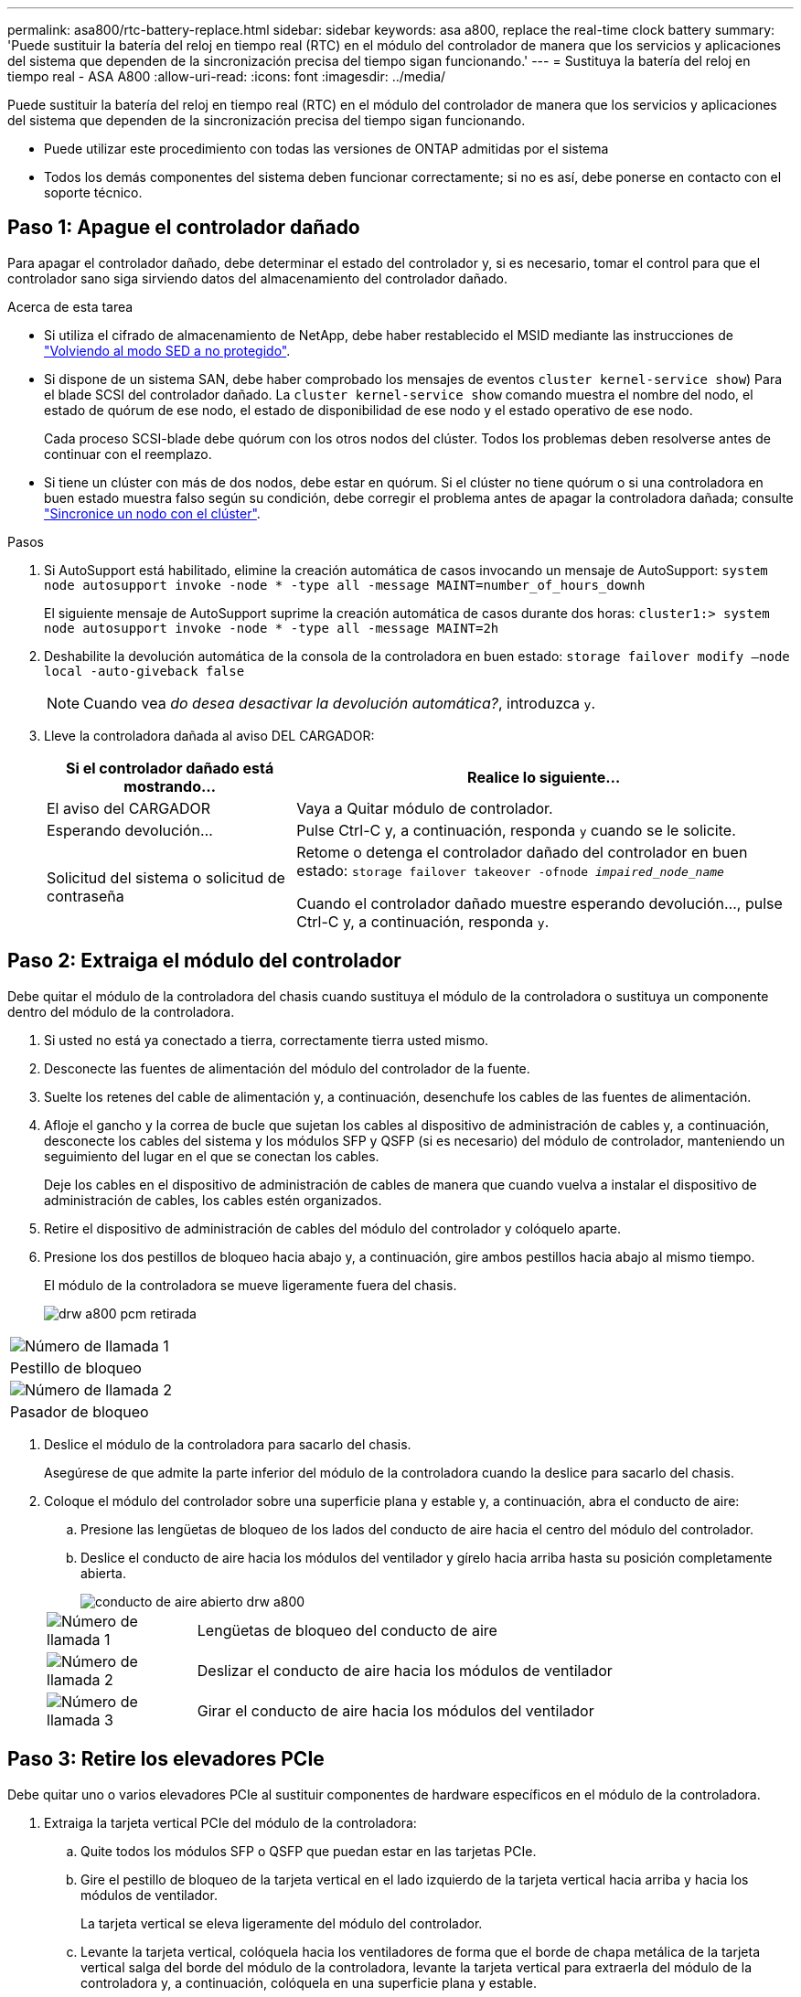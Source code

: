 ---
permalink: asa800/rtc-battery-replace.html 
sidebar: sidebar 
keywords: asa a800, replace the real-time clock battery 
summary: 'Puede sustituir la batería del reloj en tiempo real (RTC) en el módulo del controlador de manera que los servicios y aplicaciones del sistema que dependen de la sincronización precisa del tiempo sigan funcionando.' 
---
= Sustituya la batería del reloj en tiempo real - ASA A800
:allow-uri-read: 
:icons: font
:imagesdir: ../media/


[role="lead"]
Puede sustituir la batería del reloj en tiempo real (RTC) en el módulo del controlador de manera que los servicios y aplicaciones del sistema que dependen de la sincronización precisa del tiempo sigan funcionando.

* Puede utilizar este procedimiento con todas las versiones de ONTAP admitidas por el sistema
* Todos los demás componentes del sistema deben funcionar correctamente; si no es así, debe ponerse en contacto con el soporte técnico.




== Paso 1: Apague el controlador dañado

Para apagar el controlador dañado, debe determinar el estado del controlador y, si es necesario, tomar el control para que el controlador sano siga sirviendo datos del almacenamiento del controlador dañado.

.Acerca de esta tarea
* Si utiliza el cifrado de almacenamiento de NetApp, debe haber restablecido el MSID mediante las instrucciones de link:https://docs.netapp.com/us-en/ontap/encryption-at-rest/return-seds-unprotected-mode-task.html["Volviendo al modo SED a no protegido"].
* Si dispone de un sistema SAN, debe haber comprobado los mensajes de eventos  `cluster kernel-service show`) Para el blade SCSI del controlador dañado. La `cluster kernel-service show` comando muestra el nombre del nodo, el estado de quórum de ese nodo, el estado de disponibilidad de ese nodo y el estado operativo de ese nodo.
+
Cada proceso SCSI-blade debe quórum con los otros nodos del clúster. Todos los problemas deben resolverse antes de continuar con el reemplazo.

* Si tiene un clúster con más de dos nodos, debe estar en quórum. Si el clúster no tiene quórum o si una controladora en buen estado muestra falso según su condición, debe corregir el problema antes de apagar la controladora dañada; consulte link:https://docs.netapp.com/us-en/ontap/system-admin/synchronize-node-cluster-task.html?q=Quorum["Sincronice un nodo con el clúster"^].


.Pasos
. Si AutoSupport está habilitado, elimine la creación automática de casos invocando un mensaje de AutoSupport: `system node autosupport invoke -node * -type all -message MAINT=number_of_hours_downh`
+
El siguiente mensaje de AutoSupport suprime la creación automática de casos durante dos horas: `cluster1:> system node autosupport invoke -node * -type all -message MAINT=2h`

. Deshabilite la devolución automática de la consola de la controladora en buen estado: `storage failover modify –node local -auto-giveback false`
+

NOTE: Cuando vea _do desea desactivar la devolución automática?_, introduzca `y`.

. Lleve la controladora dañada al aviso DEL CARGADOR:
+
[cols="1,2"]
|===
| Si el controlador dañado está mostrando... | Realice lo siguiente... 


 a| 
El aviso del CARGADOR
 a| 
Vaya a Quitar módulo de controlador.



 a| 
Esperando devolución...
 a| 
Pulse Ctrl-C y, a continuación, responda `y` cuando se le solicite.



 a| 
Solicitud del sistema o solicitud de contraseña
 a| 
Retome o detenga el controlador dañado del controlador en buen estado: `storage failover takeover -ofnode _impaired_node_name_`

Cuando el controlador dañado muestre esperando devolución..., pulse Ctrl-C y, a continuación, responda `y`.

|===




== Paso 2: Extraiga el módulo del controlador

Debe quitar el módulo de la controladora del chasis cuando sustituya el módulo de la controladora o sustituya un componente dentro del módulo de la controladora.

. Si usted no está ya conectado a tierra, correctamente tierra usted mismo.
. Desconecte las fuentes de alimentación del módulo del controlador de la fuente.
. Suelte los retenes del cable de alimentación y, a continuación, desenchufe los cables de las fuentes de alimentación.
. Afloje el gancho y la correa de bucle que sujetan los cables al dispositivo de administración de cables y, a continuación, desconecte los cables del sistema y los módulos SFP y QSFP (si es necesario) del módulo de controlador, manteniendo un seguimiento del lugar en el que se conectan los cables.
+
Deje los cables en el dispositivo de administración de cables de manera que cuando vuelva a instalar el dispositivo de administración de cables, los cables estén organizados.

. Retire el dispositivo de administración de cables del módulo del controlador y colóquelo aparte.
. Presione los dos pestillos de bloqueo hacia abajo y, a continuación, gire ambos pestillos hacia abajo al mismo tiempo.
+
El módulo de la controladora se mueve ligeramente fuera del chasis.

+
image::../media/drw_a800_pcm_remove.png[drw a800 pcm retirada]



|===


 a| 
image:../media/legend_icon_01.png["Número de llamada 1"]
| Pestillo de bloqueo 


 a| 
image:../media/legend_icon_02.png["Número de llamada 2"]
 a| 
Pasador de bloqueo

|===
. Deslice el módulo de la controladora para sacarlo del chasis.
+
Asegúrese de que admite la parte inferior del módulo de la controladora cuando la deslice para sacarlo del chasis.

. Coloque el módulo del controlador sobre una superficie plana y estable y, a continuación, abra el conducto de aire:
+
.. Presione las lengüetas de bloqueo de los lados del conducto de aire hacia el centro del módulo del controlador.
.. Deslice el conducto de aire hacia los módulos del ventilador y gírelo hacia arriba hasta su posición completamente abierta.
+
image::../media/drw_a800_open_air_duct.png[conducto de aire abierto drw a800]

+
[cols="1,4"]
|===


 a| 
image:../media/legend_icon_01.png["Número de llamada 1"]
| Lengüetas de bloqueo del conducto de aire 


 a| 
image:../media/legend_icon_02.png["Número de llamada 2"]
 a| 
Deslizar el conducto de aire hacia los módulos de ventilador



 a| 
image:../media/legend_icon_03.png["Número de llamada 3"]
 a| 
Girar el conducto de aire hacia los módulos del ventilador

|===






== Paso 3: Retire los elevadores PCIe

Debe quitar uno o varios elevadores PCIe al sustituir componentes de hardware específicos en el módulo de la controladora.

. Extraiga la tarjeta vertical PCIe del módulo de la controladora:
+
.. Quite todos los módulos SFP o QSFP que puedan estar en las tarjetas PCIe.
.. Gire el pestillo de bloqueo de la tarjeta vertical en el lado izquierdo de la tarjeta vertical hacia arriba y hacia los módulos de ventilador.
+
La tarjeta vertical se eleva ligeramente del módulo del controlador.

.. Levante la tarjeta vertical, colóquela hacia los ventiladores de forma que el borde de chapa metálica de la tarjeta vertical salga del borde del módulo de la controladora, levante la tarjeta vertical para extraerla del módulo de la controladora y, a continuación, colóquela en una superficie plana y estable.
+
image::../media/drw_a800_riser_2_3_remove.png[extraiga la tarjeta vertical drw a800 2 3]

+
[cols="1,4"]
|===


 a| 
image:../media/legend_icon_01.png["Número de llamada 1"]
| Conducto de aire 


 a| 
image:../media/legend_icon_02.png["Número de llamada 2"]
 a| 
Pestillo de bloqueo de la tarjeta vertical 2 (elevador central)

|===






== Paso 4: Sustituya la batería RTC

Para sustituir la batería RTC, búsquela dentro del controlador y siga la secuencia específica de pasos.

. Localice la batería RTC debajo de la tarjeta vertical 2.
+
image::../media/drw_a800_rtc_battery_replace.png[sustitución de la batería rtc drw a800]

+
[cols="1,4"]
|===


 a| 
image:../media/legend_icon_01.png["Número de llamada 1"]
| Conducto de aire 


 a| 
image:../media/legend_icon_02.png["Número de llamada 2"]
 a| 
Tarjeta vertical 2



 a| 
image:../media/legend_icon_03.png["Número de llamada 3"]
 a| 
Batería RTC y carcasa

|===
. Tire suavemente de la batería para separarla del soporte, gírela del soporte y, a continuación, levántela para sacarla del soporte.
+

NOTE: Tenga en cuenta la polaridad de la batería mientras la retira del soporte. La batería está marcada con un signo más y debe colocarse en el soporte correctamente. Un signo más cerca del soporte le indica cómo debe colocarse la batería.

. Retire la batería de repuesto de la bolsa de transporte antiestática.
. Observe la polaridad de la batería RTC y, a continuación, insértela en el soporte inclinando la batería en un ángulo y empujando hacia abajo.
. Inspeccione visualmente la batería para asegurarse de que está completamente instalada en el soporte y de que la polaridad es correcta.




== Paso 5: Instalar los elevadores PCIe

Los elevadores PCIe se vuelven a instalar después de sustituir los componentes de hardware en la controladora dañada.

. Instale la tarjeta vertical en el módulo de la controladora:
+
.. Alinee el reborde de la tarjeta vertical con la parte inferior de la chapa metálica del módulo del controlador.
.. Guíe la tarjeta vertical a lo largo de las patillas del módulo de la controladora y, a continuación, baje la tarjeta vertical al módulo de la controladora.
.. Gire el pestillo de bloqueo hacia abajo y haga clic en él hasta la posición de bloqueo.
+
Cuando está bloqueado, el pestillo de bloqueo está alineado con la parte superior de la tarjeta vertical y la tarjeta vertical se asienta directamente en el módulo del controlador.

.. Vuelva a insertar todos los módulos SFP que se hayan extraído de las tarjetas PCIe.






== Paso 6: Vuelva a instalar el módulo del controlador y ajuste la fecha y hora después de la sustitución de la batería RTC

Después de sustituir un componente dentro del módulo del controlador, debe volver a instalar el módulo del controlador en el chasis del sistema, restablecer la fecha y la hora en el controlador y, a continuación, reiniciarlo.

. Si aún no lo ha hecho, cierre la cubierta del conducto de aire o del módulo del controlador.
. Alinee el extremo del módulo del controlador con la abertura del chasis y, a continuación, empuje suavemente el módulo del controlador hasta la mitad del sistema.
+
No inserte completamente el módulo de la controladora en el chasis hasta que se le indique hacerlo.

. Recuperar el sistema, según sea necesario.
+
Si ha quitado los convertidores de medios (QSFP o SFP), recuerde volver a instalarlos si está utilizando cables de fibra óptica.

. Si las fuentes de alimentación estaban desenchufadas, enchúfelas de nuevo y vuelva a instalar los retenedores del cable de alimentación.
. Complete la reinstalación del módulo del controlador:
+
.. Empuje firmemente el módulo de la controladora en el chasis hasta que se ajuste al plano medio y esté totalmente asentado.
+
Los pestillos de bloqueo se elevan cuando el módulo del controlador está completamente asentado.

+

NOTE: No ejerza una fuerza excesiva al deslizar el módulo del controlador hacia el chasis para evitar dañar los conectores.

+
El módulo de la controladora comienza a arrancar tan pronto como se asienta completamente en el chasis.

.. Gire los pestillos de bloqueo hacia arriba, inclinándolos para que los pasadores de bloqueo se puedan separar y, a continuación, bajarlos hasta la posición de bloqueo.
.. Si aún no lo ha hecho, vuelva a instalar el dispositivo de administración de cables.
.. Detenga la controladora en el aviso del CARGADOR.


. Restablezca la hora y la fecha en la controladora:
+
.. Compruebe la fecha y la hora en el controlador en buen estado con el `show date` comando.
.. En el aviso DEL CARGADOR en la controladora de destino, compruebe la hora y la fecha.
.. Si es necesario, modifique la fecha con el `set date mm/dd/yyyy` comando.
.. Si es necesario, ajuste la hora en GMT utilizando `set time hh:mm:ss` comando.
.. Confirme la fecha y la hora en la controladora de destino.


. En el aviso del CARGADOR, introduzca `bye` Para reiniciar las tarjetas PCIe y otros componentes y dejar que se reinicie la controladora.
. Devuelva el funcionamiento normal de la controladora y devuelva su almacenamiento: `storage failover giveback -ofnode _impaired_node_name_`
. Si la devolución automática está desactivada, vuelva a habilitarla: `storage failover modify -node local -auto-giveback true`




== Paso 7: Devuelva la pieza que falló a NetApp

Devuelva la pieza que ha fallado a NetApp, como se describe en las instrucciones de RMA que se suministran con el kit. Consulte https://mysupport.netapp.com/site/info/rma["Retorno de artículo  sustituciones"] para obtener más información.
